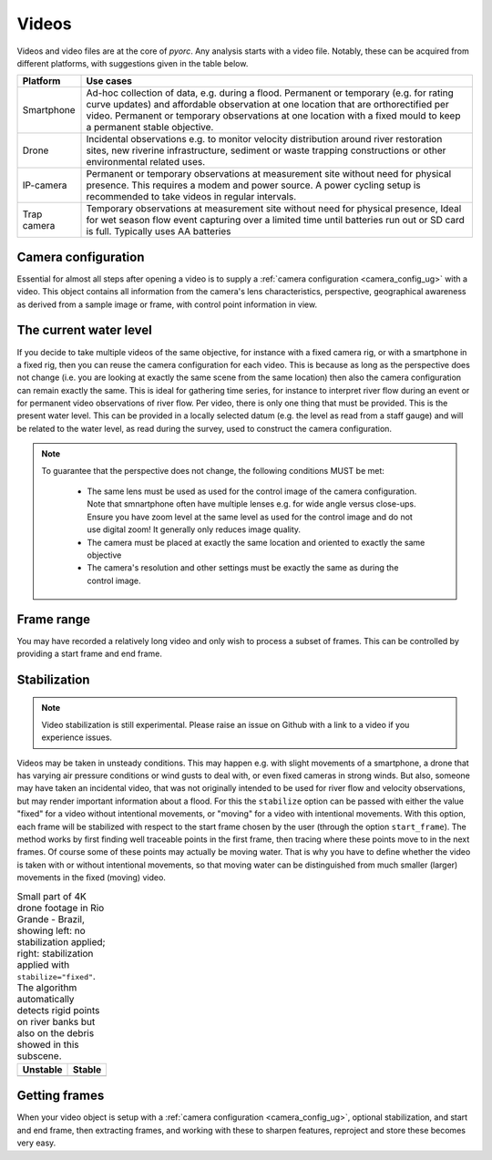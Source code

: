 .. _video_ug:

Videos
======

Videos and video files are at the core of *pyorc*. Any analysis starts with a video file. Notably, these can be acquired
from different platforms, with suggestions given in the table below.


+----------------------------------+-----------------------------------------------------------------------------------+
| Platform                         | Use cases                                                                         |
+==================================+===================================================================================+
| Smartphone                       | Ad-hoc collection of data, e.g. during a flood.                                   |
|                                  | Permanent or temporary (e.g. for rating curve updates) and affordable observation |
|                                  | at one location that are orthorectified per video.                                |
|                                  | Permanent or temporary observations at one location with a fixed mould to         |
|                                  | keep a permanent stable objective.                                                |
+----------------------------------+-----------------------------------------------------------------------------------+
| Drone                            | Incidental observations e.g. to monitor velocity distribution around river        |
|                                  | restoration sites, new riverine infrastructure, sediment or waste trapping        |
|                                  | constructions or other environmental related uses.                                |
+----------------------------------+-----------------------------------------------------------------------------------+
| IP-camera                        | Permanent or temporary observations at measurement site without need for physical |
|                                  | presence. This requires a modem and power source. A power cycling setup is        |
|                                  | recommended to take videos in regular intervals.                                  |
+----------------------------------+-----------------------------------------------------------------------------------+
| Trap camera                      | Temporary observations at measurement site without need for physical presence,    |
|                                  | Ideal for wet season flow event capturing over a limited time until batteries     |
|                                  | run out or SD card is full. Typically uses AA batteries                           |
+----------------------------------+-----------------------------------------------------------------------------------+

.. tab-set::

    .. tab-item:: Command-line

        Whether you are setting up a camera configuration or processing a video into velocity products,
        a video must always be supplied using the option argument ``-V``. Within your
        recipe you can define several inputs to define further what should be done with the video. The example below
        demonstrates all inputs that currently can be supplied. The inputs define the start and end frame
        (``start_frame`` and ``end_frame``), the actual water level (``h_a``) in meters during the video, which will
        be compared against the water level taken with the video used for camera calibration. Finally you may supply
        ``stabilize`` without any further arguments to stabilize the video in case it has some movements.

        .. code-block:: yaml

            video:
              start_frame: 150
              end_frame: 250
              h_a: 92.23
              stabilize:

    .. tab-item:: API

        *pyorc* therefore uses a so-called ``Video`` object to interrogate a video file, add understanding of video's
        perspective (using a ``CameraConfig`` object and the water level during which the video was taken)
        and define which frame range you wish to use to perform analysis on.

        Therefore you can pass a number of properties to a ``Video`` object so as to be able to work with it in *pyorc*.
        Please read the API section on the ``Video`` object to get details on how to create such a ``Video`` object. Some
        important properties are described below:

Camera configuration
--------------------

Essential for almost all steps after opening a video is to supply a :ref:`camera configuration <camera_config_ug>` with a video. This object contains
all information from the camera's lens characteristics, perspective, geographical awareness as derived from a sample
image or frame, with control point information in view.

.. tab-set::

    .. tab-item:: Command-line

        When processing for velocimetry, a camera configuration must be supplied through the
        option ``-c``, followed by the path to the file containing the camera configuration.

    .. tab-item:: API

        As soon as you wish to work with the frames in the video
        (e.g. by calling the method ``get_frames``) you MUST specify a camera configuration. This is done through the
        argument ``camera_config`` with which you can either supply the path to a camera configuration file, stored
        on your disk, or an already loaded camera configuration. You may load a camera configuration in memory
        with the helper function ``pyorc.load_camera_config``. You can find more information on camera configurations,
        how to set these up in the :ref:`camera_config_ug` section.

The current water level
-----------------------
If you decide to take multiple videos of the same objective, for instance with a fixed camera rig, or with a smartphone
in a fixed rig, then you can reuse the camera configuration for each video. This is because as long as the perspective does
not change (i.e. you are looking at exactly the same scene from the same location) then also the camera configuration
can remain exactly the same. This is ideal for gathering time series, for instance to interpret river flow during an
event or for permanent video observations of river flow. Per video, there is only one thing that must be provided. This
is the present water level. This can be provided in a locally selected datum (e.g. the level as read from a staff gauge)
and will be related to the water level, as read during the survey, used to construct the camera configuration.

.. tab-set::

    .. tab-item:: Command-line

        You can supply the "current" water level by providing a water level in the recipe as follows. If you do not
        supply it, ``pyorc`` will assume the water level is the same as in the control video. The example below will
        process a video with a water level reading of 92.23 meters.

        .. code-block:: yaml

            video:
              h_a: 92.23

    .. tab-item:: API

        The "current" water level (i.e. commensurate with the situation in the video you are currently processing) can
        be set by passing the argument ``h_a`` upon creating a ``Video`` object, e.g.

        .. code-block:: python

            import pyorc
            video_file = "../examples/ngwerere/ngwerere_20191103.mp4"
            video = pyorc.Video(video_file, camera_config=cam_conf_file, h_a=92.23)

.. note::

   To guarantee that the perspective does not change, the following conditions MUST be met:

       * The same lens must be used as used for the control image of the camera configuration. Note that smnartphone often
         have multiple lenses e.g. for wide angle versus close-ups. Ensure you have zoom level at the same level as used
         for the control image and do not use digital zoom! It generally only reduces image quality.
       * The camera must be placed at exactly the same location and oriented to exactly the same objective
       * The camera's resolution and other settings must be exactly the same as during the control image.

Frame range
-----------
You may have recorded a relatively long video and only wish to process a subset of frames. This can be controlled by
providing a start frame and end frame.

.. tab-set::

    .. tab-item:: Command-line

        You may select a start and end frame in the recipe by providing ``start_frame`` and ``end_frame`` in the video
        section. The example below will process from frame 150 until frame 250.

        .. code-block:: yaml

            video:
              start_frame: 150
              end_frame: 250
              h_a: 92.23

    .. tab-item:: API

        Start and end frames can be provided with the ``start_frame`` and ``end_frame`` arguments.
        If you set this to an integer larger than 0 and smaller than the maximum frames available, then only the frames
        in between will be processed.


Stabilization
-------------
.. note::

    Video stabilization is still experimental. Please raise an issue on Github with a link to a video if you experience
    issues.

Videos may be taken in unsteady conditions. This may happen e.g. with slight movements of a smartphone, a
drone that has varying air pressure conditions or wind gusts to deal with, or even fixed cameras in strong winds. But
also, someone may have taken an incidental video, that was not originally intended to be used for river flow and velocity
observations, but may render important information about a flood. For this the ``stabilize`` option can be passed
with either the value "fixed" for a video without intentional movements, or "moving" for a video with intentional
movements. With this option, each frame will be stabilized with respect to the start frame chosen by the user
(through the option ``start_frame``). The method works by first finding well traceable points in the first frame,
then tracing where these points move to in the next frames. Of course some of these points may actually be moving water.
That is why you have to define whether the video is taken with or without intentional movements, so that moving water
can be distinguished from much smaller (larger) movements in the fixed (moving) video.

.. table:: Small part of 4K drone footage in Rio Grande - Brazil, showing left: no stabilization applied; right:
           stabilization applied with ``stabilize="fixed"``. The algorithm automatically detects rigid points on river
           banks but also on the debris showed in this subscene.

    +-----------------------------------------------------------+----------------------------------------------------------+
    | Unstable                                                  + Stable                                                   |
    +===========================================================+==========================================================+
    | |videounstab|                                             | |videostab|                                              |
    +-----------------------------------------------------------+----------------------------------------------------------+

.. tab-set::

    .. tab-item:: Command-line

        Add the ``stabilize`` option in the recipe with the name of the stabilization strategy as argument. Below, a
        full example is provided.

        .. code-block:: yaml

            video:
              start_frame: 150
              end_frame: 250
              h_a: 92.23
              stabilize: fixed



    .. tab-item:: API

        A working example to obtain a stabilized video from our example section is provided below.

        .. code::

            import pyorc

            # set a video filename below, change to your own local file location
            video_file = "examples/ngwerere/ngwerere_20191103.mp4"
            # point to a file containing the camera configuration
            cam_config = pyorc.load_camera_config("examples/ngwerere/ngwerere.json")
            video = pyorc.Video(
                video_file,
                camera_config=cam_config,
                start_frame=0,
                end_frame=125,
                stabilize="fixed"
            )
            video

        If you wish to plot which points were found in the stabilization process, then you can use the method ``video.plot_rigid_pts``.
        This makes a scatter plot of the found assumed rigid points on the image frame. Of course it is adviced to also plot
        the first image frame on the axes, so that you understand where these points are in the objective. This can be done for example
        as follows:

        .. code::

            import matplotlib.pyplot as plt
            img = video.get_frame(0, method="rgb")
            ax = plt.axes()
            ax.imshow(img)
            video.plot_rigid_pts(ax=ax)


        .. note::

            If you choose to only treat a very short part of a video such as only one second, then it may be difficult for the
            stabilizing functions to distinguish rigid points from non-rigid. In this case we recommend to set ``start_frame``
            and ``end_frame`` to cover a larger time span, and then make a sub-selection after having retrieved the frames
            from the video. This will not be significantly slower, because *pyorc* utilizes a lazy programming approach and
            will then only load and process the frames you select afterwards.

            .. code-block:: python

                # start with a large frame set for detecting rigid points
                video = pyorc.Video(fn, start_frame=0., end_frame=200)
                # get your frames, and only the first 30
                da_frames = video.get_frames()[0:30]
                # do the rest of your work

.. |videostab| image:: ../../_images/video_stable.gif
   :scale: 80%
   :align: middle

.. |videounstab| image:: ../../_images/video_unstable.gif
   :scale: 80%
   :align: middle


Getting frames
--------------

When your video object is setup with a :ref:`camera configuration <camera_config_ug>`, optional stabilization,
and start and end frame, then extracting frames, and working with these to sharpen features, reproject and store these
becomes very easy.

.. tab-set::

    .. tab-item:: Command-line

        Frames will be extracted automatically when a ``frames`` section is available in the recipe. More on the use of
        frames can be found in :ref:`frames section <frames_ug>`

    .. tab-item:: API

        To extract all frames, you only need to call ``video.get_frames()``. This will five you grayscale
        frames, in a ``xr.DataArray`` object. The structure of this object follows a specific data model for frames, and
        therefore, methods that work on sets of frames can be applied, as described in the next section on :ref:`frames`.


